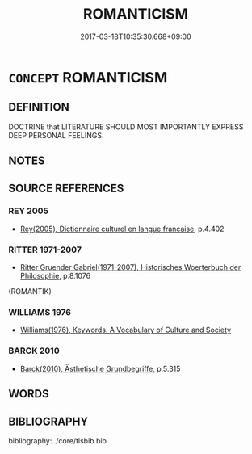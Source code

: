 # -*- mode: mandoku-tls-view -*-
#+TITLE: ROMANTICISM
#+DATE: 2017-03-18T10:35:30.668+09:00        
#+STARTUP: content
* =CONCEPT= ROMANTICISM
:PROPERTIES:
:CUSTOM_ID: uuid-62bff52c-286a-4b02-8ac5-451e60a7a518
:TR_ZH: 浪漫主義
:END:
** DEFINITION

DOCTRINE that LITERATURE SHOULD MOST IMPORTANTLY EXPRESS DEEP PERSONAL FEELINGS.

** NOTES

** SOURCE REFERENCES
*** REY 2005
 - [[cite:REY-2005][Rey(2005), Dictionnaire culturel en langue francaise]], p.4.402

*** RITTER 1971-2007
 - [[cite:RITTER-1971-2007][Ritter Gruender Gabriel(1971-2007), Historisches Woerterbuch der Philosophie]], p.8.1076
 (ROMANTIK)
*** WILLIAMS 1976
 - [[cite:WILLIAMS-1976][Williams(1976), Keywords.  A Vocabulary of Culture and Society]]
*** BARCK 2010
 - [[cite:BARCK-2010][Barck(2010), Ästhetische Grundbegriffe]], p.5.315

** WORDS
   :PROPERTIES:
   :VISIBILITY: children
   :END:
** BIBLIOGRAPHY
bibliography:../core/tlsbib.bib
